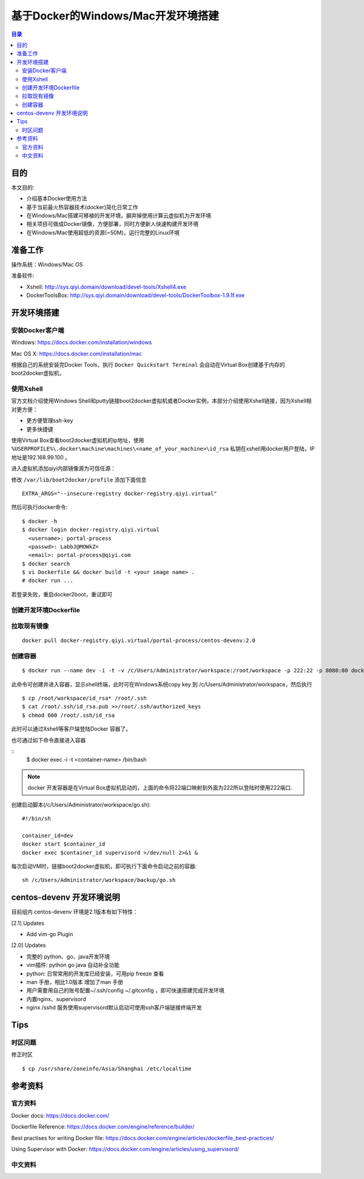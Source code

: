 ###################################
基于Docker的Windows/Mac开发环境搭建
###################################

.. contents:: 目录

目的
====

本文目的:

- 介绍基本Docker使用方法
- 基于当前最火热容器技术(docker)简化日常工作
- 在Windows/Mac搭建可移植的开发环境，摒弃掉使用计算云虚拟机为开发环境
- 相关项目可做成Docker镜像，方便部署，同时方便新人快速构建开发环境
- 在Windows/Mac使用超低的资源(~50M)，运行完整的Linux环境


准备工作
========

操作系统：Windows/Mac OS

准备软件:

- Xshell: http://sys.qiyi.domain/download/devel-tools/Xshell4.exe
- DockerToolsBox: http://sys.qiyi.domain/download/devel-tools/DockerToolbox-1.9.1f.exe 


开发环境搭建
============

安装Docker客户端
----------------

Windows: https://docs.docker.com/installation/windows

Mac OS X: https://docs.docker.com/installation/mac


根据自己的系统安装完Docker Tools，执行 ``Docker Quickstart Terminal`` 会自动在Virtual Box创建基于内存的boot2docker虚拟机，


使用Xshell
----------

官方文档介绍使用Windows Shell和putty链接boot2docker虚拟机或者Docker实例，本部分介绍使用Xshell链接，因为Xshell相对更方便：

- 更方便管理ssh-key
- 更多快捷键

使用Virtual Box查看boot2docker虚拟机的ip地址，使用 ``%USERPROFILE%\.docker\machine\machines\<name_of_your_machine>\id_rsa`` 私钥在xshell用docker用户登陆，IP地址是192.168.99.100 。

进入虚拟机添加qiyi内部镜像源为可信任源：


修改 ``/var/lib/boot2docker/profile``  添加下面信息

::

  EXTRA_ARGS="--insecure-registry docker-registry.qiyi.virtual"

然后可执行docker命令:

::

    $ docker -h
    $ docker login docker-registry.qiyi.virtual
      <username>: portal-process
      <passwd>: LabbJ@MOWkZ=
      <email>: portal-process@qiyi.com
    $ docker search 
    $ vi Dockerfile && docker build -t <your image name> .
    # docker run ...

若登录失败，重启docker2boot，重试即可

创建开发环境Dockerfile
----------------------

拉取现有镜像
------------

::

    docker pull docker-registry.qiyi.virtual/portal-process/centos-devenv:2.0

创建容器
--------


::

    $ docker run --name dev -i -t -v /c/Users/Administrator/workspace:/root/workspace -p 222:22 -p 8080:80 docker-registry.qiyi.virtual/portal-process/centos-devenv:2.1  /bin/bash


此命令可创建并进入容器，显示shell终端，此时可在Windows系统copy key 到 /c/Users/Administrator/workspace，然后执行

::

    $ cp /root/workspace/id_rsa* /root/.ssh
    $ cat /root/.ssh/id_rsa.pub >>/root/.ssh/authorized_keys
    $ chmod 600 /root/.ssh/id_rsa

此时可以通过Xshell等客户端登陆Docker 容器了。

也可通过如下命令直接进入容器

::
    $ docker exec -i -t <container-name> /bin/bash

.. note::

    docker 开发容器是在Virtual Box虚拟机启动的，上面的命令将22端口映射到外面为222所以登陆时使用222端口.


创建启动脚本(/c/Users/Administrator/workspace/go.sh):

::

    #!/bin/sh

    container_id=dev
    docker start $container_id
    docker exec $container_id supervisord >/dev/null 2>&1 &

每次启动VM时，链接boot2docker虚拟机，即可执行下面命令启动之前的容器:

::
    
    sh /c/Users/Administrator/workspace/backup/go.sh

centos-devenv 开发环境说明
==========================

目前组内 centos-devenv 环境是2.1版本有如下特性：

[2.1] Updates

- Add vim-go Plugin

[2.0] Updates

- 完整的 python、go、java开发环境
- vim插件: python go java 自动补全功能
- python: 日常常用的开发库已经安装，可用pip freeze 查看
- man 手册，相比1.0版本 增加了man 手册
- 用户需要用自己的账号配置~/.ssh/config ~/.gitconfig ，即可快速搭建完成开发环境
- 内置nginx、supervisord
- nginx /sshd 服务使用supervisord默认启动可使用ssh客户端链接终端开发


Tips
====

时区问题
--------

修正时区

::

   $ cp /usr/share/zoneinfo/Asia/Shanghai /etc/localtime

参考资料
========

官方资料
--------

Docker docs: https://docs.docker.com/

Dockerfile Reference: https://docs.docker.com/engine/reference/builder/

Best practises for writing Docker file: https://docs.docker.com/engine/articles/dockerfile_best-practices/

Using Supervisor with Docker: https://docs.docker.com/engine/articles/using_supervisord/

中文资料
--------

